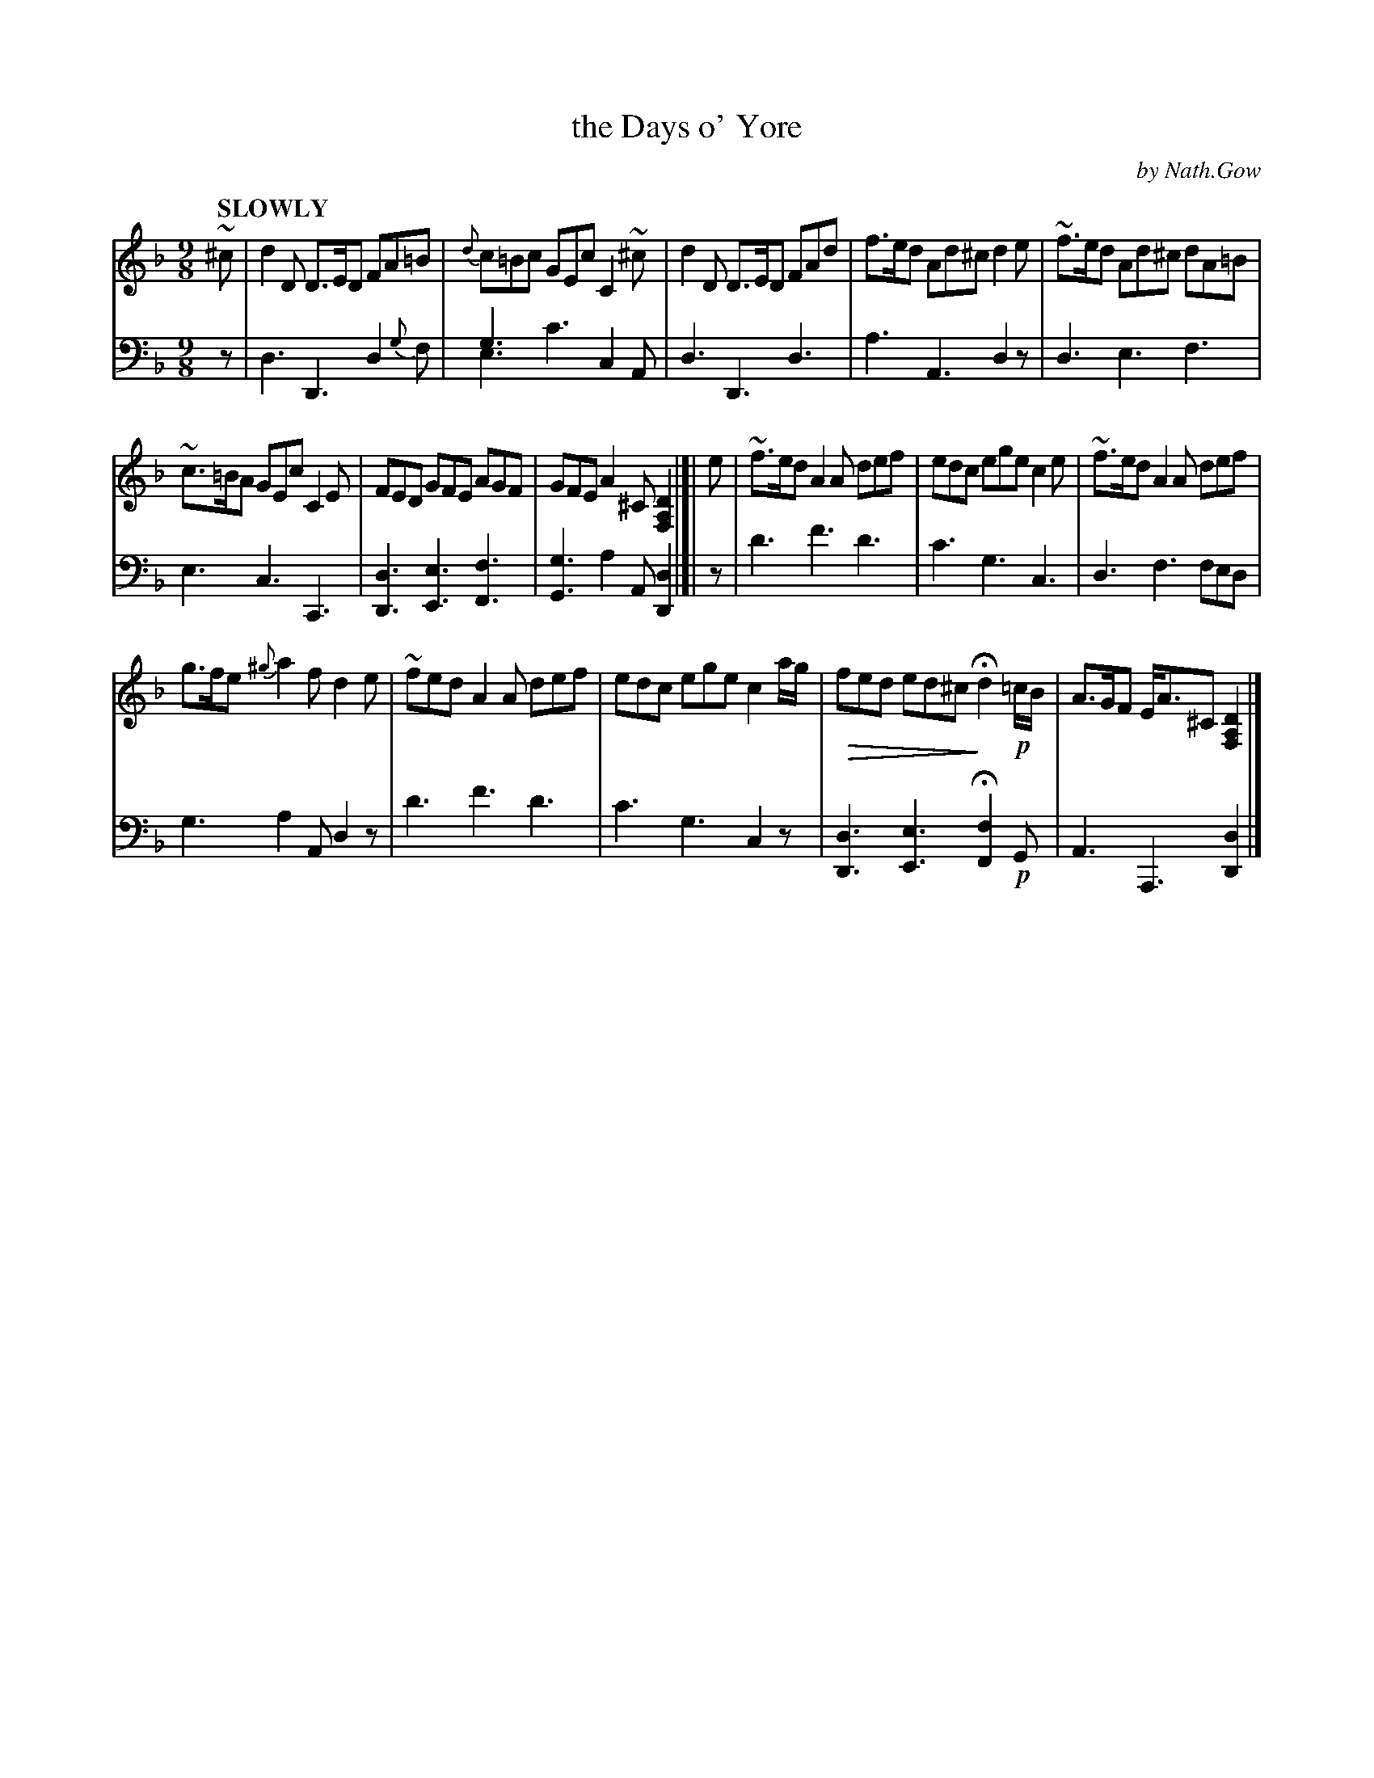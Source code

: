 X: 4021
N: This is version 2, for ABC software that understands voice overlays and diminuendo symbols.
T: the Days o' Yore
C: by Nath.Gow
%R: air, slip-jig
N: This is version 2, for ABC software that understands voice overlays and diminuendo symbols.
U: Q=!diminuendo(!
U: q=!diminuendo)!
B: Niel Gow & Sons "Complete Repository" v.4 p.2 #1
Z: 2021 John Chambers <jc:trillian.mit.edu>
M: 9/8
L: 1/8
Q: "SLOWLY"
K: Dm
% - - - - - - - - - -
V: 1 staves=2 clef=treble
~^c |\
d2D D>ED FA=B | {d}c=Bc GEc C2~^c | d2D D>ED FAd | f>ed Ad^c d2e | ~f>ed Ad^c dA=B |
~c>=BA GEc C2E | FED GFE AGF | GFE A2^C [D2A,2F,2] |]| e | ~f>ed A2A def | edc ege c2e | ~f>ed A2A def |
g>fe {^g}a2f d2e | ~fed A2A def | edc ege c2a/g/ | Qfed ed^c qHd2 !p!=c/B/ | A>GF E<A^C [D2A,2F,2] |]
% - - - - - - - - - -
% Voice 2 preserves the staff layout in the book.
V: 2 clef=bass middle=d
z | d3 D3 d2{g}f | g3 x3 c2A & e3 c'3 x3 | d3 D3 d3 | a3 A3 d2z | d3 e3 f3 |
e3 c3 C3 | [D3d3] [E3e3] [F3f3] | [G3g3] a2A [D2d2] |]| z | d'3 f'3 d'3 | c'3 g3 c3 | d3 f3 fed |
g3 a2A d2z | d'3 f'3 d'3 | c'3 g3 c2z | [D3d3] [E3e3] H[F2f2] !p!G | A3 A,3 [D2d2] |]
